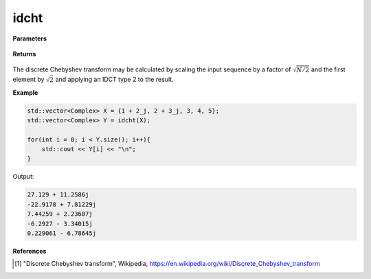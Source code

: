 
idcht
=====

.. cpp:function:: constexpr std::vector<Complex> idcht(const std::vector<Complex>& X, int type = 2) noexcept

   Calculates the inverse discrete Chebyshev transform [1]_ of a complex sequence. 

**Parameters**

    .. cpp:var:: const std::vector<Complex>& X

        A complex sequence.

**Returns**

    .. cpp:type:: std::vector<Complex>

        A complex sequence.

The discrete Chebyshev transform may be calculated by scaling the input sequence by a factor of :math:`\sqrt{N/2}` and the first element by :math:`\sqrt{2}` and applying an IDCT type 2 to the result.

**Example**

.. code-block:: cpp

    std::vector<Complex> X = {1 + 2_j, 2 + 3_j, 3, 4, 5};
    std::vector<Complex> Y = idcht(X); 

    for(int i = 0; i < Y.size(); i++){
        std::cout << Y[i] << "\n";
    }

Output:

.. code-block:: cpp

    27.129 + 11.2586j
    -22.9178 + 7.81229j
    7.44259 + 2.23607j
    -6.2927 - 3.34015j
    0.229061 - 6.78645j

**References**

.. [1] "Discrete Chebyshev transform", Wikipedia,
        https://en.wikipedia.org/wiki/Discrete_Chebyshev_transform
